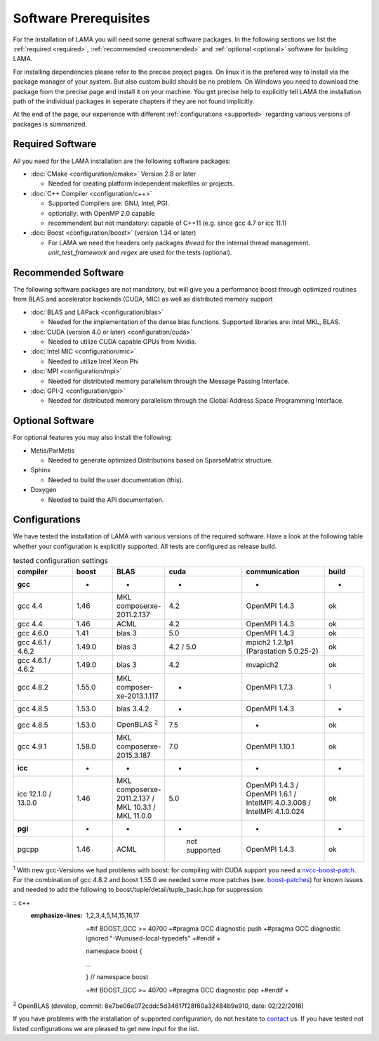 Software Prerequisites
----------------------

For the installation of LAMA you will need some general software packages. In the following sections we list the
:ref:`required <required>`, :ref:`recommended <recommended>` and :ref:`optional <optional>` software for building LAMA.

For installing dependencies please refer to the precise project pages. On linux it is the prefered way to install via the package manager of your system. But also custom build should be no problem. On Windows you need to download the package from the precise page and install it on your machine. You get precise help to explicitly tell LAMA the installation path of the individual packages in seperate chapters if they are not found implicitly.

At the end of the page, our experience with different :ref:`configurations <supported>` regarding various versions of packages is summarized.

..	_required:

Required Software
^^^^^^^^^^^^^^^^^

All you need for the LAMA installation are the following software packages:

- :doc:`CMake <configuration/cmake>` Version 2.8 or later

  - Needed for creating platform independent makefiles or projects.

- :doc:`C++ Compiler <configuration/c++>`

  - Supported Compilers are: GNU, Intel, PGI.

  - optionally: with OpenMP 2.0 capable

  - recommendent but not mandatory: capable of C++11 (e.g. since gcc 4.7 or icc 11.1)

- :doc:`Boost <configuration/boost>` (version 1.34 or later)

  - For LAMA we need the headers only packages *thread* for the internal thread management. *unit_test_framework* and *regex* are used for the tests (optional).

.. _recommended:

Recommended Software
^^^^^^^^^^^^^^^^^^^^

The following software packages are not mandatory, but will give you a performance boost through optimized routines from BLAS and accelerator backends (CUDA, MIC) as well as distributed memory support

- :doc:`BLAS and LAPack <configuration/blas>`

  - Needed for the implementation of the dense blas functions. Supported libraries are: Intel MKL, BLAS. 

- :doc:`CUDA (version 4.0 or later) <configuration/cuda>`

  - Needed to utilize CUDA capable GPUs from Nvidia.
  
- :doc:`Intel MIC <configuration/mic>`

  - Needed to utilize Intel Xeon Phi

- :doc:`MPI <configuration/mpi>`

  - Needed for distributed memory parallelism through the Message Passing Interface.

- :doc:`GPI-2 <configuration/gpi>`

  - Needed for distributed memory parallelism through the Global Address Space Programming Interface.

.. _optional:

Optional Software
^^^^^^^^^^^^^^^^^

For optional features you may also install the following:

- Metis/ParMetis
 
  - Needed to generate optimized Distributions based on SparseMatrix structure.

- Sphinx

  - Needed to build the user documentation (this).

- Doxygen

  - Needed to build the API documentation.
 
.. - ScaLAPack

..   - Needed for Distributed Memory Parallel LU-Decomposition.

.. - VampirTrace

..   - Needed for performance analysis with `Vampir`_.
  
.. .. _Vampir: http://http://vampir.eu/

.. _supported:

Configurations
^^^^^^^^^^^^^^

We have tested the installation of LAMA with various versions of the required software.
Have a look at the following table whether your configuration is explicitly supported.
All tests are configured as release build.

.. csv-table:: tested configuration settings
   :header: "compiler", "boost", "BLAS", "cuda", "communication", "build"
   :widths: 150, 100, 100, 100, 200, 100 

   "**gcc**", "-", "-", "-", "-", "-"
   "gcc 4.4", "1.46", "MKL composerxe-2011.2.137", "4.2", "OpenMPI 1.4.3", "ok"
   "gcc 4.4", "1.46", "ACML", "4.2", "OpenMPI 1.4.3", "ok"
   "gcc 4.6.0", "1.41", "blas 3", "5.0", "OpenMPI 1.4.3", "ok"
   "gcc 4.6.1 / 4.6.2", "1.49.0", "blas 3", "4.2 / 5.0", "mpich2 1.2.1p1 (Parastation 5.0.25-2)", "ok"
   "gcc 4.6.1 / 4.6.2", "1.49.0", "blas 3", "4.2", "mvapich2", "ok"
   "gcc 4.8.2", "1.55.0", "MKL composer-xe-2013.1.117", "-", "OpenMPI 1.7.3", ":sup:`1`"
   "gcc 4.8.5", "1.53.0", "blas 3.4.2", "-", "OpenMPI 1.4.3", "-"
   "gcc 4.8.5", "1.53.0", "OpenBLAS :sup:`2`", "7.5", "-", "ok"
   "gcc 4.9.1", "1.58.0", "MKL composerxe-2015.3.187", "7.0", "OpenMPI 1.10.1", "ok"
   "**icc**", "-", "-", "-", "-", "-"
   "icc 12.1.0 / 13.0.0", "1.46", "MKL composerxe-2011.2.137 / MKL 10.3.1 / MKL 11.0.0", "5.0", "OpenMPI 1.4.3 / OpenMPI 1.6.1 / IntelMPI 4.0.3.008 / IntelMPI 4.1.0.024", "ok"
   "**pgi**", "-", "-", "-", "-", "-"
   "pgcpp ", "1.46", "ACML", " not supported", "OpenMPI 1.4.3", "ok"

:sup:`1` With new gcc-Versions we had problems with boost: for compiling with CUDA support you need a `nvcc-boost-patch`_.
For the combination of gcc 4.8.2 and boost 1.55.0 we needed some more patches (see. `boost-patches`_)
for known issues and needed to add the following to boost/tuple/detail/tuple_basic.hpp for suppression:


:: c++
   :emphasize-lines: 1,2,3,4,5,14,15,16,17

    +#if BOOST_GCC >= 40700
    +#pragma GCC diagnostic push
    +#pragma GCC diagnostic ignored "-Wunused-local-typedefs"
    +#endif
    +

    namespace boost
    {

    ...

    } // namespace boost
 
    +#if BOOST_GCC >= 40700
    +#pragma GCC diagnostic pop
    +#endif
    +


:sup:`2` OpenBLAS (develop, commit: 6e7be06e072cddc5d34617f28f60a32484b9e910, date: 02/22/2016)

.. _`nvcc-boost-patch`: https://svn.boost.org/trac/boost/ticket/9392
.. _`boost-patches`: http://gcc.gnu.org/ml/gcc/2013-07/msg00237.html


If you have problems with the installation of supported configuration, do not hesitate to `contact`_ us.
If you have tested not listed configurations we are pleased to get new input for the list.

.. _`contact`: mailto:lama@scai.fraunhofer.de
